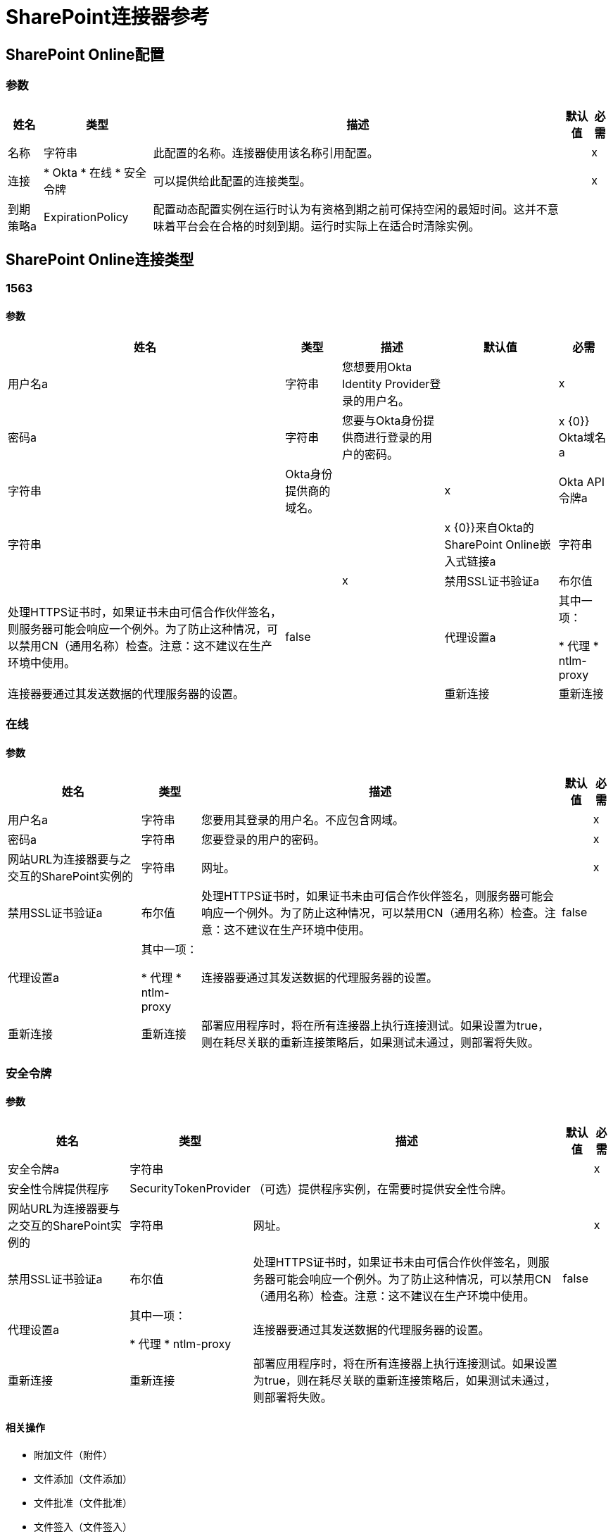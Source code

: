 =  SharePoint连接器参考

[[sharepoint-online]]
==  SharePoint Online配置

=== 参数

[%header%autowidth.spread]
|===
| 姓名 | 类型 | 描述 | 默认值 | 必需
|名称 | 字符串 | 此配置的名称。连接器使用该名称引用配置。 |  | x
| 连接|  * Okta
* 在线
* 安全令牌
  | 可以提供给此配置的连接类型。 |  | x
| 到期策略a |  ExpirationPolicy  | 配置动态配置实例在运行时认为有资格到期之前可保持空闲的最短时间。这并不意味着平台会在合格的时刻到期。运行时实际上在适合时清除实例。 |  |
|===

==  SharePoint Online连接类型

[[sharepoint-online_okta]]
===  1563

==== 参数

[%header%autowidth.spread]
|===
| 姓名 | 类型 | 描述 | 默认值 | 必需
| 用户名a | 字符串 | 您想要用Okta Identity Provider登录的用户名。 |  | x
| 密码a | 字符串 | 您要与Okta身份提供商进行登录的用户的密码。 |  | x
{0}} Okta域名a | 字符串 |  Okta身份提供商的域名。 |  | x
|  Okta API令牌a | 字符串 |  |  | x
{0}}来自Okta的SharePoint Online嵌入式链接a | 字符串 |  |  | x
| 禁用SSL证书验证a | 布尔值 | 处理HTTPS证书时，如果证书未由可信合作伙伴签名，则服务器可能会响应一个例外。为了防止这种情况，可以禁用CN（通用名称）检查。注意：这不建议在生产环境中使用。 |  false  |
| 代理设置a | 其中一项：

* 代理
*  ntlm-proxy  | 连接器要通过其发送数据的代理服务器的设置。 |  |
| 重新连接| 重新连接 | 部署应用程序时，将在所有连接器上执行连接测试。如果设置为true，则在耗尽关联的重新连接策略后，如果测试未通过，则部署将失败。 |  |
|===

[[sharepoint-online_online]]
=== 在线

==== 参数

[%header%autowidth.spread]
|===
| 姓名 | 类型 | 描述 | 默认值 | 必需
| 用户名a | 字符串 | 您要用其登录的用户名。不应包含网域。 |  | x
| 密码a | 字符串 | 您要登录的用户的密码。 |  | x
| 网站URL为连接器要与之交互的SharePoint实例的| 字符串 | 网址。 |  | x
| 禁用SSL证书验证a | 布尔值 | 处理HTTPS证书时，如果证书未由可信合作伙伴签名，则服务器可能会响应一个例外。为了防止这种情况，可以禁用CN（通用名称）检查。注意：这不建议在生产环境中使用。 |  false  |
| 代理设置a | 其中一项：

* 代理
*  ntlm-proxy  | 连接器要通过其发送数据的代理服务器的设置。 |  |
| 重新连接| 重新连接 | 部署应用程序时，将在所有连接器上执行连接测试。如果设置为true，则在耗尽关联的重新连接策略后，如果测试未通过，则部署将失败。 |  |
|===

[[sharepoint-online_security-token]]
=== 安全令牌

==== 参数

[%header%autowidth.spread]
|===
| 姓名 | 类型 | 描述 | 默认值 | 必需
| 安全令牌a | 字符串 |  |  | x
| 安全性令牌提供程序|  SecurityTokenProvider  | （可选）提供程序实例，在需要时提供安全性令牌。 |  |
| 网站URL为连接器要与之交互的SharePoint实例的| 字符串 | 网址。 |  | x
| 禁用SSL证书验证a | 布尔值 | 处理HTTPS证书时，如果证书未由可信合作伙伴签名，则服务器可能会响应一个例外。为了防止这种情况，可以禁用CN（通用名称）检查。注意：这不建议在生产环境中使用。 |  false  |
| 代理设置a | 其中一项：

* 代理
*  ntlm-proxy  | 连接器要通过其发送数据的代理服务器的设置。 |  |
| 重新连接| 重新连接 | 部署应用程序时，将在所有连接器上执行连接测试。如果设置为true，则在耗尽关联的重新连接策略后，如果测试未通过，则部署将失败。 |  |
|===

==== 相关操作

* 附加文件（附件）
* 文件添加（文件添加）
* 文件批准（文件批准）
* 文件签入（文件签入）
* 文件签出（文件签出）
* 文件复制到（文件复制到）
* 文件删除（文件删除）
* 文件拒绝（文件拒绝）
* 文件获取内容（文件获取内容）
* 文件发布（文件发布）
* 文件查询（文件查询）
* 文件回收（文件回收）
* 文件撤消签出（文件撤消签出）
* 文件取消发布（文件取消发布）
* 文件更新元数据（文件更新 - 元数据）
* 文件夹创建（文件夹创建）
* 文件夹删除（文件夹删除）
* 文件夹查询（文件夹查询）
* 获取元数据（获取元数据）
* 列表创建（列表创建）
* 列表删除（列表删除）
* 列表Get（list-get）
* 列表全部获取（list-get-all）
* 列表项目创建（列表项目创建）
* 列表项目删除（list-item-delete）
* 列表项查询（list-item-query）
* 列表项更新（list-item-update）
* 列表更新（列表更新）
* 解析集合（resolve-collection）
* 解析对象（resolve-object）

[[sharepoint-onpremise]]
==  SharePoint内部部署配置

=== 参数

[%header%autowidth.spread]
|===
| 姓名 | 类型 | 描述 | 默认值 | 必需
|名称 | 字符串 | 此配置的名称。连接器使用该名称引用配置。 |  | x
| 连接|  *声明
* 的Kerberos
*  NTLM
* 安全令牌
| 可以提供给此配置的连接类型。 |  | x
| 到期策略a |  ExpirationPolicy  | 配置动态配置实例在运行时认为有资格到期之前可保持空闲的最短时间。这并不意味着平台会在合格的时刻到期。运行时实际上在适合时清除实例。 |  |
|===

==  SharePoint本地连接类型

[[sharepoint-onpremise_claims]]
=== 权利要求

==== 参数

[%header%autowidth.spread]
|===
| 姓名 | 类型 | 描述 | 默认值 | 必需
| 用户名a | 字符串 | 您要用其登录的用户名。不应包含网域。 |  | x
| 密码a | 字符串 | 您要登录的用户的密码。 |  | x
| 网站URL为连接器要与之交互的SharePoint实例的| 字符串 | 网址。 |  | x
|  Sts Url a | 字符串 | 用于声明验证的安全令牌服务URL  |  | x
| 范围a | 字符串 | 为Sts中的此SharePoint网站（又名'依赖方标识符'，'客户标识符'，'范围'或'领域'）配置的应用程序标识符。  |  | X
| 禁用SSL证书验证a | 布尔值 | 处理HTTPS证书时，如果证书未由可信合作伙伴签名，则服务器可能会响应一个例外。为了防止这种情况，可以禁用CN（通用名称）检查。注意：这不建议在生产环境中使用。 |  false  |
| 代理设置a | 其中一项：

* 代理
*  ntlm-proxy  | 连接器要通过其发送数据的代理服务器的设置。 |  |
| 重新连接| 重新连接 | 部署应用程序时，将在所有连接器上执行连接测试。如果设置为true，则在耗尽关联的重新连接策略后，如果测试未通过，则部署将失败。 |  |
|===

[[sharepoint-onpremise_kerberos]]
=== 的Kerberos

==== 参数

[%header%autowidth.spread]
|===
| 姓名 | 类型 | 描述 | 默认值 | 必需
| 用户名a | 字符串 | 您要用其登录的用户名。不应包含网域。 |  | x
| 密码a | 字符串 | 您要登录的用户的密码。 |  | x
| 网站URL为连接器要与之交互的SharePoint实例的| 字符串 | 网址。 |  | x
|  SPN a | 字符串 | （可选）SharePoint Web Service的SPN。 |  |
|  Realm a | 字符串 | （可选）用户所属的区分大小写的默认领域（域名）。 |  |
|  KDC a | 字符串 | （可选）用于对用户进行身份验证的KDC（通常为域控制器名称）。 |  |
| 登录属性文件路径a | 字符串 | （可选）自定义登录属性文件的路径。未指定时，将设置通常适用于大多数情况的默认值。 |  |
|  Kerberos属性文件路径a | 字符串 | （可选）自定义Kerberos属性文件的路径。 |  |
| 禁用SSL证书验证a | 布尔值 | 处理HTTPS证书时，如果证书未由可信合作伙伴签名，则服务器可能会响应一个例外。为了防止这种情况，可以禁用CN（通用名称）检查。注意：这不建议在生产环境中使用。 |  false  |
| 代理设置a | 其中一项：

* 代理
*  ntlm-proxy  | 连接器要通过其发送数据的代理服务器的设置。 |  |
| 重新连接| 重新连接 | 部署应用程序时，将在所有连接器上执行连接测试。如果设置为true，则在耗尽关联的重新连接策略后，如果测试未通过，则部署将失败。 |  |
|===

[[sharepoint-onpremise_ntlm]]
===  NTLM

==== 参数

[%header%autowidth.spread]
|===
| 姓名 | 类型 | 描述 | 默认值 | 必需
| 域名| 字符串 | 用于NTLM身份验证的域名 |  | x
| 用户名a | 字符串 | 您要用其登录的用户名。不应包含网域。 |  | x
| 密码a | 字符串 | 您要登录的用户的密码。 |  | x
| 网站URL为连接器要与之交互的SharePoint实例的| 字符串 | 网址。 |  | x
| 禁用SSL证书验证a | 布尔值 | 处理HTTPS证书时，如果证书未由可信合作伙伴签名，则服务器可能会响应一个例外。为了防止这种情况，可以禁用CN（通用名称）检查。注意：这不建议在生产环境中使用。 |  false  |
| 代理设置a | 其中一项：

* 代理
*  ntlm-proxy  | 连接器要通过其发送数据的代理服务器的设置。 |  |
| 重新连接| 重新连接 | 部署应用程序时，将在所有连接器上执行连接测试。如果设置为true，则在耗尽关联的重新连接策略后，如果测试未通过，则部署将失败。 |  |
|===

[[sharepoint-onpremise_security-token]]
=== 安全令牌

==== 参数

[%header%autowidth.spread]
|===
| 姓名 | 类型 | 描述 | 默认值 | 必需
| 安全令牌a | 字符串 |  |  | x
| 安全性令牌提供程序|  SecurityTokenProvider  | （可选）提供程序实例，在需要时提供安全性令牌。 |  |
| 网站URL为连接器要与之交互的SharePoint实例的| 字符串 | 网址。 |  | x
| 禁用SSL证书验证a | 布尔值 | 处理HTTPS证书时，如果证书未由可信合作伙伴签名，则服务器可能会响应一个例外。为了防止这种情况，可以禁用CN（通用名称）检查。注意：这不建议在生产环境中使用。 |  false  |
| 代理设置a | 其中一项：

* 代理
*  ntlm-proxy  | 连接器要通过其发送数据的代理服务器的设置。 |  |
| 重新连接| 重新连接 | 部署应用程序时，将在所有连接器上执行连接测试。如果设置为true，则在耗尽关联的重新连接策略后，如果测试未通过，则部署将失败。 |  |
|===

==== 相关操作

* 附加文件（附件）
* 文件添加（文件添加）
* 文件批准（文件批准）
* 文件签入（文件签入）
* 文件签出（文件签出）
* 文件复制到（文件复制到）
* 文件删除（文件删除）
* 文件拒绝（文件拒绝）
* 文件获取内容（文件获取内容）
* 文件发布（文件发布）
* 文件查询（文件查询）
* 文件回收（文件回收）
* 文件撤消签出（文件撤消签出）
* 文件取消发布（文件取消发布）
* 文件更新元数据（文件更新 - 元数据）
* 文件夹创建（文件夹创建）
* 文件夹删除（文件夹删除）
* 文件夹查询（文件夹查询）
* 获取元数据（获取元数据）
* 列表创建（列表创建）
* 列表删除（列表删除）
* 列表Get（list-get）
* 列表全部获取（list-get-all）
* 列表项目创建（列表项目创建）
* 列表项目删除（list-item-delete）
* 列表项查询（list-item-query）
* 列表项更新（list-item-update）
* 列表更新（列表更新）
* 解析集合（resolve-collection）
* 解析对象（resolve-object）

== 操作

[[attachFile]]
== 附加文件

`<sharepoint:attach-file>`

将文件附加到SharePoint列表中的项目。

=== 参数

[%header%autowidth.spread]
|===
| 姓名 | 类型 | 描述 | 默认值 | 必需
| 配置 | 字符串 | 要使用的配置的名称。 |  | x
| 列表标题a | 字符串 | （必填）该项目所属列表的标题。 |  | x
| 附件信息a | 附件信息 | （必填）附件信息。包含列表项的itemId，文件名和以流形式表示的文件内容。如果localFilePath为空，则必须提供流和文件名。 |  |
| 本地文件路径a | 字符串 | 文件的路径。如果attachmentInfo未填充相关文件信息，则必须提供。 |  |
| 目标变量a | 字符串 | 存储操作输出的变量的名称。 |  |
| 目标值a | 字符串 | 用于评估操作输出的表达式。该表达式的结果存储在目标变量中。 |  `#[payload]`  |
| 重新连接策略|  *重新连接
*  reconnect-forever  | 发生连接错误时的重试策略。 |  |
|===

=== 输出

[%header%autowidth.spread]
|===
| 输入| 对象
|===

=== 用于配置

*  SharePoint的在线
*  SharePoint的onpremise

=== 抛出

*  SHAREPOINT：连接
*  SHAREPOINT：连接
*  SHAREPOINT：RETRY_EXHAUSTED
*  SHAREPOINT：UNKNOWN

[[fileAdd]]
== 文件添加

`<sharepoint:file-add>`

=== 参数

[%header%autowidth.spread]
|===
| 姓名 | 类型 | 描述 | 默认值 | 必需
| 配置 | 字符串 | 要使用的配置的名称。 |  | x
| 文件服务器相对URL 1 | 字符串 |  |  | x
| 文件内容流a | 二进制 |  |  |
| 本地文件路径a | 字符串 |  |  |
| 覆盖| 布尔值 |  |  false  |
| 目标变量a | 字符串 | 存储操作输出的变量的名称。 |  |
| 目标值a | 字符串 | 用于评估操作输出的表达式。该表达式的结果存储在目标变量中。 |  `#[payload]`  |
| 重新连接策略|  *重新连接
*  reconnect-forever  | 发生连接错误时的重试策略。 |  |
|===

=== 输出

[%header%autowidth.spread]
|===
| 输入|  SharePointFile
|===

=== 用于配置

*  SharePoint的在线
*  SharePoint的onpremise

=== 抛出

*  SHAREPOINT：连接
*  SHAREPOINT：连接
*  SHAREPOINT：RETRY_EXHAUSTED
*  SHAREPOINT：UNKNOWN

[[fileApprove]]
== 文件批准

`<sharepoint:file-approve>`

=== 参数

[%header%autowidth.spread]
|===
| 姓名 | 类型 | 描述 | 默认值 | 必需
| 配置 | 字符串 | 要使用的配置的名称。 |  | x
| 文件服务器相对URL a | 字符串 |  |  `#[payload]`  |
| 评论| 字符串 |  |  |
| 重新连接策略|  *重新连接
*  reconnect-forever  | 发生连接错误时的重试策略。 |  |
|===

=== 用于配置

*  SharePoint的在线
*  SharePoint的onpremise

=== 抛出

*  SHAREPOINT：连接
*  SHAREPOINT：连接
*  SHAREPOINT：RETRY_EXHAUSTED
*  SHAREPOINT：UNKNOWN

[[fileCheckIn]]
== 文件检入

`<sharepoint:file-check-in>`

=== 参数

[%header%autowidth.spread]
|===
| 姓名 | 类型 | 描述 | 默认值 | 必需
| 配置 | 字符串 | 要使用的配置的名称。 |  | x
| 文件服务器相对URL a | 字符串 |  |  `#[payload]`  |
| 签入输入| 枚举，其中一个：

**  MINOR_CHECK_IN
**  MAJOR_CHECK_IN
**  {OVERWRITE_CHECK_IN {1}} |  | X
| 评论| 字符串 |  |  |
| 重新连接策略|  *重新连接
*  reconnect-forever  | 发生连接错误时的重试策略。 |  |
|===

=== 用于配置

*  SharePoint的在线
*  SharePoint的onpremise

=== 抛出

*  SHAREPOINT：连接
*  SHAREPOINT：连接
*  SHAREPOINT：RETRY_EXHAUSTED
*  SHAREPOINT：UNKNOWN

[[fileCheckOut]]
== 文件签出

`<sharepoint:file-check-out>`

=== 参数

[%header%autowidth.spread]
|===
| 姓名 | 类型 | 描述 | 默认值 | 必需
| 配置 | 字符串 | 要使用的配置的名称。 |  | x
| 文件服务器相对URL a | 字符串 |  |  `#[payload]`  |
| 重新连接策略|  *重新连接
*  reconnect-forever  | 发生连接错误时的重试策略。 |  |
|===

=== 用于配置

*  SharePoint的在线
*  SharePoint的onpremise

=== 抛出

*  SHAREPOINT：连接
*  SHAREPOINT：连接
*  SHAREPOINT：RETRY_EXHAUSTED
*  SHAREPOINT：UNKNOWN

[[fileCopyTo]]
== 文件复制到

`<sharepoint:file-copy-to>`

=== 参数

[%header%autowidth.spread]
|===
| 姓名 | 类型 | 描述 | 默认值 | 必需
| 配置 | 字符串 | 要使用的配置的名称。 |  | x
| 文件服务器相对URL a | 字符串 |  |  `#[payload]`  |
| 新文件服务器相对URL a | 字符串 |  |  | x
| 覆盖| 布尔值 |  |  false  |
| 重新连接策略|  *重新连接
*  reconnect-forever  | 发生连接错误时的重试策略。 |  |
|===

=== 用于配置

*  SharePoint的在线
*  SharePoint的onpremise

=== 抛出

*  SHAREPOINT：连接
*  SHAREPOINT：连接
*  SHAREPOINT：RETRY_EXHAUSTED
*  SHAREPOINT：UNKNOWN

[[fileDelete]]
== 文件删除

`<sharepoint:file-delete>`

=== 参数

[%header%autowidth.spread]
|===
| 姓名 | 类型 | 描述 | 默认值 | 必需
| 配置 | 字符串 | 要使用的配置的名称。 |  | x
| 文件服务器相对URL a | 字符串 |  |  `#[payload]`  |
| 重新连接策略|  *重新连接
*  reconnect-forever  | 发生连接错误时的重试策略。 |  |
|===

=== 用于配置

*  SharePoint的在线
*  SharePoint的onpremise

=== 抛出

*  SHAREPOINT：连接
*  SHAREPOINT：连接
*  SHAREPOINT：RETRY_EXHAUSTED
*  SHAREPOINT：UNKNOWN

[[fileDeny]]
== 文件拒绝

`<sharepoint:file-deny>`

=== 参数

[%header%autowidth.spread]
|===
| 姓名 | 类型 | 描述 | 默认值 | 必需
| 配置 | 字符串 | 要使用的配置的名称。 |  | x
| 文件服务器相对URL a | 字符串 |  |  `#[payload]`  |
| 评论| 字符串 |  |  |
| 重新连接策略|  *重新连接
*  reconnect-forever  | 发生连接错误时的重试策略。 |  |
|===

=== 用于配置

*  SharePoint的在线
*  SharePoint的onpremise

=== 抛出

*  SHAREPOINT：连接
*  SHAREPOINT：连接
*  SHAREPOINT：RETRY_EXHAUSTED
*  SHAREPOINT：UNKNOWN

[[fileGetContent]]
== 文件获取内容

`<sharepoint:file-get-content>`

=== 参数

[%header%autowidth.spread]
|===
| 姓名 | 类型 | 描述 | 默认值 | 必需
| 配置 | 字符串 | 要使用的配置的名称。 |  | x
| 文件服务器相对URL a | 字符串 |  |  `#[payload]`  |
| 目标变量a | 字符串 | 存储操作输出的变量的名称。 |  |
| 目标值a | 字符串 | 用于评估操作输出的表达式。该表达式的结果存储在目标变量中。 |  `#[payload]`  |
| 重新连接策略|  *重新连接
*  reconnect-forever  | 发生连接错误时的重试策略。 |  |
|===

=== 输出

[%header%autowidth.spread]
|===
| 输入| 二进制文件
|===

=== 用于配置

*  SharePoint的在线
*  SharePoint的onpremise

=== 抛出

*  SHAREPOINT：连接
*  SHAREPOINT：连接
*  SHAREPOINT：RETRY_EXHAUSTED
*  SHAREPOINT：UNKNOWN

[[filePublish]]
== 文件发布

`<sharepoint:file-publish>`

=== 参数

[%header%autowidth.spread]
|===
| 姓名 | 类型 | 描述 | 默认值 | 必需
| 配置 | 字符串 | 要使用的配置的名称。 |  | x
| 文件服务器相对URL a | 字符串 |  |  `#[payload]`  |
| 评论| 字符串 |  |  |
| 重新连接策略|  *重新连接
*  reconnect-forever  | 发生连接错误时的重试策略。 |  |
|===

=== 用于配置

*  SharePoint的在线
*  SharePoint的onpremise

=== 抛出

*  SHAREPOINT：连接
*  SHAREPOINT：连接
*  SHAREPOINT：RETRY_EXHAUSTED
*  SHAREPOINT：UNKNOWN

[[fileQuery]]
== 文件查询

`<sharepoint:file-query>`

=== 参数

[%header%autowidth.spread]
|===
| 姓名 | 类型 | 描述 | 默认值 | 必需
| 配置 | 字符串 | 要使用的配置的名称。 |  | x
| 查询| 字符串 |  |  | x
| 启动文件夹路径a | 字符串 |  |  /  |
| 递归a | 布尔值 |  |  false  |
| 目标变量a | 字符串 | 存储操作输出的变量的名称。 |  |
| 目标值a | 字符串 | 用于评估操作输出的表达式。该表达式的结果存储在目标变量中。 |  `#[payload]`  |
| 重新连接策略|  *重新连接
*  reconnect-forever  | 发生连接错误时的重试策略。 |  |
|===

=== 输出

[%header%autowidth.spread]
|===
| 键入一个| 对象数组
|===

=== 用于配置

*  SharePoint的在线
*  SharePoint的onpremise

=== 抛出

*  SHAREPOINT：连接
*  SHAREPOINT：连接
*  SHAREPOINT：RETRY_EXHAUSTED
*  SHAREPOINT：UNKNOWN

[[fileRecycle]]
== 文件回收

`<sharepoint:file-recycle>`

=== 参数

[%header%autowidth.spread]
|===
| 姓名 | 类型 | 描述 | 默认值 | 必需
| 配置 | 字符串 | 要使用的配置的名称。 |  | x
| 文件服务器相对URL a | 字符串 |  |  `#[payload]`  |
| 目标变量a | 字符串 | 存储操作输出的变量的名称。 |  |
| 目标值a | 字符串 | 用于评估操作输出的表达式。该表达式的结果存储在目标变量中。 |  `#[payload]`  |
| 重新连接策略|  *重新连接
*  reconnect-forever  | 发生连接错误时的重试策略。 |  |
|===

=== 输出

[%header%autowidth.spread]
|===
| 输入| 字符串
|===

=== 用于配置

*  SharePoint的在线
*  SharePoint的onpremise

=== 抛出

*  SHAREPOINT：连接
*  SHAREPOINT：连接
*  SHAREPOINT：RETRY_EXHAUSTED
*  SHAREPOINT：UNKNOWN

[[fileUndoCheckOut]]
== 文件撤消签出

`<sharepoint:file-undo-check-out>`

=== 参数

[%header%autowidth.spread]
|===
| 姓名 | 类型 | 描述 | 默认值 | 必需
| 配置 | 字符串 | 要使用的配置的名称。 |  | x
| 文件服务器相对URL a | 字符串 |  |  `#[payload]`  |
| 重新连接策略|  *重新连接
*  reconnect-forever  | 发生连接错误时的重试策略。 |  |
|===

=== 用于配置

*  SharePoint的在线
*  SharePoint的onpremise

=== 抛出

*  SHAREPOINT：连接
*  SHAREPOINT：连接
*  SHAREPOINT：RETRY_EXHAUSTED
*  SHAREPOINT：UNKNOWN

[[fileUnpublish]]
== 文件取消发布

`<sharepoint:file-unpublish>`

=== 参数

[%header%autowidth.spread]
|===
| 姓名 | 类型 | 描述 | 默认值 | 必需
| 配置 | 字符串 | 要使用的配置的名称。 |  | x
| 文件服务器相对URL a | 字符串 |  |  `#[payload]`  |
| 评论| 字符串 |  |  |
| 重新连接策略|  *重新连接
*  reconnect-forever  | 发生连接错误时的重试策略。 |  |
|===

=== 用于配置

*  SharePoint的在线
*  SharePoint的onpremise

=== 抛出

*  SHAREPOINT：连接
*  SHAREPOINT：连接
*  SHAREPOINT：RETRY_EXHAUSTED
*  SHAREPOINT：UNKNOWN

[[fileUpdateMetadata]]
== 文件更新元数据

`<sharepoint:file-update-metadata>`

=== 参数

[%header%autowidth.spread]
|===
| 姓名 | 类型 | 描述 | 默认值 | 必需
| 配置 | 字符串 | 要使用的配置的名称。 |  | x
| 文件服务器相对URL 1 | 字符串 |  |  | x
| 更新属性a | 对象 |  |  `#[payload]`  |
| 重新连接策略|  *重新连接
*  reconnect-forever  | 发生连接错误时的重试策略。 |  |
|===

=== 用于配置

*  SharePoint的在线
*  SharePoint的onpremise

=== 抛出

*  SHAREPOINT：连接
*  SHAREPOINT：连接
*  SHAREPOINT：RETRY_EXHAUSTED
*  SHAREPOINT：UNKNOWN

[[folderCreate]]
== 文件夹创建

`<sharepoint:folder-create>`

在文档列表中创建一个文件夹。

=== 参数

[%header%autowidth.spread]
|===
| 姓名 | 类型 | 描述 | 默认值 | 必需
| 配置 | 字符串 | 要使用的配置的名称。 |  | x
|  Url a | 字符串 | （必填）要创建的文件夹的服务器相对URL（例如/ Shared Documents / new folder）会在Shared Documents列表中创建一个文件夹。{ {3}} |
| 欢迎页面a | 字符串 | （可选）文件夹的欢迎页面属性，例如index.html。 |  |
| 目标变量a | 字符串 | 存储操作输出的变量的名称。 |  |
| 目标值a | 字符串 | 用于评估操作输出的表达式。该表达式的结果存储在目标变量中。 |  `#[payload]`  |
| 重新连接策略|  *重新连接
*  reconnect-forever  | 发生连接错误时的重试策略。 |  |
|===

=== 输出

[%header%autowidth.spread]
|===
| 键入一个|  SharePointFolder
|===

=== 用于配置

*  SharePoint的在线
*  SharePoint的onpremise

=== 抛出

*  SHAREPOINT：连接
*  SHAREPOINT：连接
*  SHAREPOINT：RETRY_EXHAUSTED
*  SHAREPOINT：UNKNOWN

[[folderDelete]]
== 文件夹删除

`<sharepoint:folder-delete>`

从文档列表中删除文件夹。

=== 参数

[%header%autowidth.spread]
|===
| 姓名 | 类型 | 描述 | 默认值 | 必需
| 配置 | 字符串 | 要使用的配置的名称。 |  | x
|  Url a | 字符串 | （必填）要删除的文件夹的服务器相对URL，例如/ Shared Documents / new文件夹，从'Shared Documents'中删除'新文件夹'列表 |  |
| 重新连接策略|  *重新连接
*  reconnect-forever  | 发生连接错误时的重试策略。 |  |
|===

=== 用于配置

*  SharePoint的在线
*  SharePoint的onpremise

=== 抛出

*  SHAREPOINT：连接
*  SHAREPOINT：连接
*  SHAREPOINT：RETRY_EXHAUSTED
*  SHAREPOINT：UNKNOWN

[[folderQuery]]
== 文件夹查询

`<sharepoint:folder-query>`

检索符合指定条件的所有文件夹。

=== 参数

[%header%autowidth.spread]
|===
| 姓名 | 类型 | 描述 | 默认值 | 必需
| 配置 | 字符串 | 要使用的配置的名称。 |  | x
| 以格式listDocumentName？queryString查询| 字符串 | （强制性）OData查询，例如`Shared Documents&#63;&#36;select=Name&#38;&#36;filter Name`，例如folderName  |  {{5 }}X
| 启动文件夹路径a | 字符串 | （可选）查询开始位置的起始路径（相对于作为查询的一部分选择的文档库）例如，/ myfolder / level2搜索文件夹/文件库/ myfolder / level2中的文件夹。注意：您必须将文档库指定为以下查询的一部分。 |  /  |
| 递归a | 布尔值 | 指定是否在内部文件夹中递归搜索 |  false  |
| 目标变量a | 字符串 | 存储操作输出的变量的名称。 |  |
| 目标值a | 字符串 | 用于评估操作输出的表达式。该表达式的结果存储在目标变量中。 |  `#[payload]`  |
| 重新连接策略|  *重新连接
*  reconnect-forever  | 发生连接错误时的重试策略。 |  |
|===

=== 输出

[%header%autowidth.spread]
|===
| 键入一个| 对象数组
|===

=== 用于配置

*  SharePoint的在线
*  SharePoint的onpremise

=== 抛出

*  SHAREPOINT：连接
*  SHAREPOINT：连接
*  SHAREPOINT：RETRY_EXHAUSTED
*  SHAREPOINT：UNKNOWN

[[getMetadata]]
== 获取元数据

`<sharepoint:get-metadata>`

=== 参数

[%header%autowidth.spread]
|===
| 姓名 | 类型 | 描述 | 默认值 | 必需
| 配置 | 字符串 | 要使用的配置的名称。 |  | x
| 文件服务器相对URL a | 字符串 |  |  `#[payload]`  |
| 目标变量a | 字符串 | 存储操作输出的变量的名称。 |  |
| 目标值a | 字符串 | 用于评估操作输出的表达式。该表达式的结果存储在目标变量中。 |  `#[payload]`  |
| 重新连接策略|  *重新连接
*  reconnect-forever  | 发生连接错误时的重试策略。 |  |
|===

=== 输出

[%header%autowidth.spread]
|===
| 输入|  SharePointFile
|===

=== 用于配置

*  SharePoint的在线
*  SharePoint的onpremise

=== 抛出

*  SHAREPOINT：连接
*  SHAREPOINT：连接
*  SHAREPOINT：RETRY_EXHAUSTED
*  SHAREPOINT：UNKNOWN

[[listCreate]]
== 列表创建

`<sharepoint:list-create>`

创建一个新的SharePoint列表。

=== 参数

[%header%autowidth.spread]
|===
| 姓名 | 类型 | 描述 | 默认值 | 必需
| 配置 | 字符串 | 要使用的配置的名称。 |  | x
| 列出|  SharePointList  | （必填）SharePoint列表参考，以创建 |  |
| 目标变量a | 字符串 | 存储操作输出的变量的名称。 |  |
| 目标值a | 字符串 | 用于评估操作输出的表达式。该表达式的结果存储在目标变量中。 |  `#[payload]`  |
| 重新连接策略|  *重新连接
*  reconnect-forever  | 发生连接错误时的重试策略。 |  |
|===

=== 输出

[%header%autowidth.spread]
|===
| 输入|  SharePointList
|===

=== 用于配置

*  SharePoint的在线
*  SharePoint的onpremise

=== 抛出

*  SHAREPOINT：连接
*  SHAREPOINT：连接
*  SHAREPOINT：RETRY_EXHAUSTED
*  SHAREPOINT：UNKNOWN

[[listDelete]]
== 列表删除

`<sharepoint:list-delete>`

删除一个SharePoint列表。

=== 参数

[%header%autowidth.spread]
|===
| 姓名 | 类型 | 描述 | 默认值 | 必需
| 配置 | 字符串 | 要使用的配置的名称。 |  | x
| 列表ID a | 字符串 | （必填）要删除的列表的ID。 |  `#[payload]`  |
| 重新连接策略|  *重新连接
*  reconnect-forever  | 发生连接错误时的重试策略。 |  |
|===

=== 用于配置

*  SharePoint的在线
*  SharePoint的onpremise

=== 抛出

*  SHAREPOINT：连接
*  SHAREPOINT：连接
*  SHAREPOINT：RETRY_EXHAUSTED
*  SHAREPOINT：UNKNOWN

[[listGet]]
== 列表获取

`<sharepoint:list-get>`

检索SharePoint列表。

=== 参数

[%header%autowidth.spread]
|===
| 姓名 | 类型 | 描述 | 默认值 | 必需
| 配置 | 字符串 | 要使用的配置的名称。 |  | x
| 列表ID a | 字符串 | （必填）要检索的列表的ID  |  `#[payload]`  |
| 目标变量a | 字符串 | 存储操作输出的变量的名称。 |  |
| 目标值a | 字符串 | 用于评估操作输出的表达式。该表达式的结果存储在目标变量中。 |  `#[payload]`  |
| 重新连接策略|  *重新连接
*  reconnect-forever  | 发生连接错误时的重试策略。 |  |
|===

=== 输出

[%header%autowidth.spread]
|===
| 输入|  SharePointList
|===

=== 用于配置

*  SharePoint的在线
*  SharePoint的onpremise

=== 抛出

*  SHAREPOINT：连接
*  SHAREPOINT：连接
*  SHAREPOINT：RETRY_EXHAUSTED
*  SHAREPOINT：UNKNOWN


[[listGetAll]]
== 列出全部

`<sharepoint:list-get-all>`

检索所有SharePoint列表。

=== 参数

[%header%autowidth.spread]
|===
| 姓名 | 类型 | 描述 | 默认值 | 必需
| 配置 | 字符串 | 要使用的配置的名称。 |  | x
| 目标变量a | 字符串 | 存储操作输出的变量的名称。 |  |
| 目标值a | 字符串 | 用于评估操作输出的表达式。该表达式的结果存储在目标变量中。 |  `#[payload]`  |
| 重新连接策略|  *重新连接
*  reconnect-forever  | 发生连接错误时的重试策略。 |  |
|===

=== 输出

[%header%autowidth.spread]
|===
| 键入一个|  SharePointList数组
|===

=== 用于配置

*  SharePoint的在线
*  SharePoint的onpremise

=== 抛出

*  SHAREPOINT：连接
*  SHAREPOINT：连接
*  SHAREPOINT：RETRY_EXHAUSTED
*  SHAREPOINT：UNKNOWN

[[listItemCreate]]
== 列表项目创建

`<sharepoint:list-item-create>`

在现有的SharePoint列表中创建一个新项目。

=== 参数

[%header%autowidth.spread]
|===
| 姓名 | 类型 | 描述 | 默认值 | 必需
| 配置 | 字符串 | 要使用的配置的名称。 |  | x
| 列表ID a | 字符串 | （必填）创建项目的列表ID。 |  | x
| 属性| 对象 | （必填项）要创建的项目的属性。 |  |
| 目标变量a | 字符串 | 存储操作输出的变量的名称。 |  |
| 目标值a | 字符串 | 用于评估操作输出的表达式。该表达式的结果存储在目标变量中。 |  `#[payload]`  |
| 重新连接策略|  *重新连接
*  reconnect-forever  | 发生连接错误时的重试策略。 |  |
|===

=== 输出

[%header%autowidth.spread]
|===
| 输入| 对象
|===

=== 用于配置

*  SharePoint的在线
*  SharePoint的onpremise

==== 抛出

*  SHAREPOINT：连接
*  SHAREPOINT：连接
*  SHAREPOINT：RETRY_EXHAUSTED
*  SHAREPOINT：UNKNOWN


[[listItemDelete]]
== 列表项删除

`<sharepoint:list-item-delete>`

从SharePoint列表中删除项目。

=== 参数

[%header%autowidth.spread]
|===
| 姓名 | 类型 | 描述 | 默认值 | 必需
| 配置 | 字符串 | 要使用的配置的名称。 |  | x
| 列表ID a | 字符串 | （必填项）删除项目的列表ID。 |  | x
| 项目ID a | 字符串 | （必填项）要删除的项目的ID。 |  |
| 重新连接策略|  *重新连接
*  reconnect-forever  | 发生连接错误时的重试策略。 |  |
|===

=== 用于配置

*  SharePoint的在线
*  SharePoint的onpremise

=== 抛出

*  SHAREPOINT：连接
*  SHAREPOINT：连接
*  SHAREPOINT：RETRY_EXHAUSTED
*  SHAREPOINT：UNKNOWN


[[listItemQuery]]
== 列表项目查询

`<sharepoint:list-item-query>`

针对SharePoint列表执行查询并返回符合指定条件的列表项。

=== 参数

[%header%autowidth.spread]
|===
| 姓名 | 类型 | 描述 | 默认值 | 必需
| 配置 | 字符串 | 要使用的配置的名称。 |  | x
| 以格式listId查询| 字符串 | 查询？queryString  |  | x
| 检索参考a | 布尔 | 检索参考字段的完整对象。注意：包含多个参考字段的大型列表可能需要很长时间才能检索。 |  false  |
| 流式策略a |  *可重复的内存可迭代
* 可重复的文件-STORE-迭代
* 不可重复迭代 | 配置使用可重复的流及其行为。 |  |
| 目标变量a | 字符串 | 存储操作输出的变量的名称。 |  |
| 目标值a | 字符串 | 用于评估操作输出的表达式。该表达式的结果存储在目标变量中。 |  `#[payload]`  |
| 重新连接策略|  *重新连接
*  reconnect-forever  | 发生连接错误时的重试策略。 |  |
|===

=== 输出

[%header%autowidth.spread]
|===
| 键入一个| 对象数组
|===

=== 用于配置

*  SharePoint的在线
*  SharePoint的onpremise

=== 抛出

*  SHAREPOINT：连接
*  SHAREPOINT：UNKNOWN


[[listItemUpdate]]
== 列出项目更新

`<sharepoint:list-item-update>`

从SharePoint列表更新项目。

=== 参数

[%header%autowidth.spread]
|===
| 姓名 | 类型 | 描述 | 默认值 | 必需
| 配置 | 字符串 | 要使用的配置的名称。 |  | x
| 列表ID a | 字符串 | （必填）更新商品列表的ID  |  | x
| 商品ID a | 字符串 | （必填）要更新的商品ID  |  | x
| 更新属性a | 对象 | （必选）要更新的项目属性 |  |
| 重新连接策略|  *重新连接
*  reconnect-forever  | 发生连接错误时的重试策略。 |  |
|===


=== 用于配置

*  SharePoint的在线
*  SharePoint的onpremise

=== 抛出

*  SHAREPOINT：连接
*  SHAREPOINT：连接
*  SHAREPOINT：RETRY_EXHAUSTED
*  SHAREPOINT：UNKNOWN


[[listUpdate]]
== 列表更新

`<sharepoint:list-update>`

更新SharePoint列表的指定属性。

=== 参数

[%header%autowidth.spread]
|===
| 姓名 | 类型 | 描述 | 默认值 | 必需
| 配置 | 字符串 | 要使用的配置的名称。 |  | x
| 列表ID a | 字符串 | （必填）要更新的列表ID  |  | x
| 列出|  SharePointList  | （强制性）列表属性以更新 |  |
| 重新连接策略|  *重新连接
*  reconnect-forever  | 发生连接错误时的重试策略。 |  |
|===

=== 用于配置

*  SharePoint的在线
*  SharePoint的onpremise

=== 抛出

*  SHAREPOINT：连接
*  SHAREPOINT：连接
*  SHAREPOINT：RETRY_EXHAUSTED
*  SHAREPOINT：UNKNOWN

[[resolveCollection]]
== 解析集合

`<sharepoint:resolve-collection>`

针对SharePoint API执行HTTP GET。

=== 参数

[%header%autowidth.spread]
|===
| 姓名 | 类型 | 描述 | 默认值 | 必需
| 配置 | 字符串 | 要使用的配置的名称。 |  | x
| 网址a | 字符串 | （必填）获取的绝对或相对网址。 |  | x
| 目标变量a | 字符串 | 存储操作输出的变量的名称。 |  |
| 目标值a | 字符串 | 用于评估操作输出的表达式。该表达式的结果存储在目标变量中。 |  `#[payload]`  |
| 重新连接策略|  *重新连接
*  reconnect-forever  | 发生连接错误时的重试策略。 |  |
|===

=== 输出

[%header%autowidth.spread]
|===
| 键入一个| 对象数组
|===

=== 用于配置

*  SharePoint的在线
*  SharePoint的onpremise

=== 抛出

*  SHAREPOINT：连接
*  SHAREPOINT：连接
*  SHAREPOINT：RETRY_EXHAUSTED
*  SHAREPOINT：UNKNOWN

[[resolveObject]]
== 解析对象

`<sharepoint:resolve-object>`

针对SharePoint API执行HTTP GET（如果body是blob，则为POST）。

=== 参数

[%header%autowidth.spread]
|===
| 姓名 | 类型 | 描述 | 默认值 | 必需
| 配置 | 字符串 | 要使用的配置的名称。 |  | x
| 网址a | 字符串 | （必填）获取的绝对或相对网址。 |  | x
| 请求键入一个| 枚举，其中的一个：

** 获取
** 创建
** 合并
** 删除 | 要发送的请求类型。 | 获取 |
| 请求正文| 发送请求的任何 | 正文。 'null'if empty request body。 |  |
| 目标变量a | 字符串 | 存储操作输出的变量的名称。 |  |
| 目标值a | 字符串 | 用于评估操作输出的表达式。该表达式的结果存储在目标变量中。 |  `#[payload]`  |
| 重新连接策略|  *重新连接
*  reconnect-forever  | 发生连接错误时的重试策略。 |  |
|===

=== 输出

[%header%autowidth.spread]
|===
| 输入| 对象
|===

=== 用于配置

*  SharePoint的在线
*  SharePoint的onpremise

=== 抛出

*  SHAREPOINT：连接
*  SHAREPOINT：连接
*  SHAREPOINT：RETRY_EXHAUSTED
*  SHAREPOINT：UNKNOWN

== 类型

[[Reconnection]]
=== 重新连接

[%header%autowidth.spread]
|===
| 字段 | 类型 | 描述 | 默认值 | 必需
| 部署失败| 布尔值 | 部署应用程序时，将在所有连接器上执行连接测试。如果设置为true，则在耗尽关联的重新连接策略后，如果测试未通过，则部署将失败。 |  | 
| 重新连接策略|  *重新连接
*  reconnect-forever  | 要使用的重新连接策略。 |  | 
|===

[[reconnect]]
=== 重新连接

[%header%autowidth.spread]
|===
| 字段 | 类型 | 描述 | 默认值 | 必需
| 频率a | 数字 | 以毫秒为单位重新连接的频率。 |  | 
| 统计| 数字 | 要进行多少次重新连接尝试。 |  | 
|===

[[reconnect-forever]]
=== 重新连接Forever

[%header%autowidth.spread]
|===
| 字段 | 类型 | 描述 | 默认值 | 必需
| 频率a | 数字 | 以毫秒为单位重新连接的频率。 |  | 
|===

[[ExpirationPolicy]]
=== 到期政策

[%header%autowidth.spread]
|===
| 字段 | 类型 | 描述 | 默认值 | 必需
| 最大空闲时间a | 数字 | 动态配置实例在被认为有资格到期之前应被允许闲置的最长时间的标量时间值。{{3 }} | 
| 时间单元a | 枚举，其中一个：

** 纳秒
**  MICROSECONDS
**  MILLISECONDS
** 秒后
**  MINUTES
**  HOURS
**  DAYS  | 限定maxIdleTime属性的时间单位。 |  | 
|===

[[AttachmentInformation]]
=== 附件信息

[%header%autowidth.spread]
|===
| 字段 | 类型 | 描述 | 默认值 | 必需
| 文件内容流a | 二进制 |  |  | 
| 文件名称a | 字符串 |  |  | 
| 商品ID a | 字符串 |  |  | 
|===

[[SharePointFile]]
===  SharePoint文件

[%header%autowidth.spread]
|===
| 字段 | 类型 | 描述 | 默认值 | 必需
| 编写一个| 对象 |  |  | 
| 签入评论a | 字符串 |  |  | 
| 签出输入| 字符串 |  |  | 
| 用户签出a | 对象 |  |  | 
| 内容标记a | 字符串 |  |  | 
| 自定义页面状态a | 字符串 |  |  | 
|  E标记| 字符串 |  |  | 
| 存在| 布尔值 |  |  | 
| 长度a | 号码 |  |  | 
| 级别| 号码 |  |  | 
| 链接Url a | 字符串 |  |  | 
| 列表项目所有字段a | 对象 |  |  | 
| 用户锁定| 对象 |  |  | 
| 主版本a | 号码 |  |  | 
| 元数据a | 对象 |  |  | 
| 次要版本a | 号码 |  |  | 
由| 对象 |  |  | 
修改的|  {
| 命名为| 字符串 |  |  | 
| 服务器相对网址a | 字符串 |  |  | 
| 创建时间| 字符串 |  |  | 
}
| 上次修改时间a | 字符串 |  |  | 
| 标题a | 字符串 |  |  | 
|  U我版本a | 号码 |  |  | 
|  U我版本标签a | 字符串 |  |  | 
| 唯一ID a | 字符串 |  |  | 
| 版本a | 对象 |  |  | 
|===

[[SharePointFolder]]
===  SharePoint文件夹

[%header%autowidth.spread]
|===
| 字段 | 类型 | 描述 | 默认值 | 必需
| 存在| 布尔值 |  |  | 
| 归档| 对象 |  |  | 
| 文件夹a | 对象 |  |  | 
| 商品数量a | 号码 |  |  | 
| 列表项目所有字段a | 对象 |  |  | 
| 元数据a | 对象 |  |  | 
| 命名为| 字符串 |  |  | 
| 父文件夹a | 对象 |  |  | 
| 属性a | 对象 |  |  | 
| 服务器相对网址a | 字符串 |  |  | 
| 创建时间| 字符串 |  |  | 
}
| 上次修改时间a | 字符串 |  |  | 
| 唯一ID a | 字符串 |  |  | 
| 欢迎页面a | 字符串 |  |  | 
|===

[[SharePointList]]
===  SharePoint列表

[%header%autowidth.spread]
|===
| 字段 | 类型 | 描述 | 默认值 | 必需
| 允许内容类型a | 布尔 |  |  | 
| 基本模板a | 枚举，其中之一：

**  ACCESS_REQUEST
**  ADMIN_TASKS
** 议程
** 知
**  APP_DATA_CATALOG
**  CALL_TRACK
** 类别
** 环流
**  COMMENTS
**  CONTACTS
**  CUSTOM_GRID
**  DATA_CONNECTION_LIBRARY
** 的数据源
** 决定
**  DESIGN_CATALOG
**  DEVELOPER_SITE_DRAFT_APPS
**  DISCUSSION_BOARD
**  DOCUMENT_LIBRARY
**  EVENTS
**  EXTERNAL_LIST
**  FACILITY
**  GANTT_TASKS
**  GENERIC_LIST
**  HEALTH_REPORTS
**  HEALTH_RULES
**  HELP_LIBRARY
** 假期
**  HOME_PAGE_LIBRARY
**  IME_DIC
**  ISSUE_TRACKING
**  LINKS
**  LIST_TEMPLATE_CATALOG
**  MAINTENANCE_LOGS
**  MASTER_PAGE_CATALOG
**  MEETING_OBJECTIVE
**  MEETING_USER
** 会议
**  MY_SITE_DOCUMENT_LIBRARY
**  NO_CODE_PUBLIC
**  NO_CODE_WORKFLOWS
**  PICTURE_LIBRARY
** 帖子
**  SOLUTION_CATALOG
** 调查
**  TASKS
**  TASKS_WITH_TIMELINE_AND_HIERARCHY
**  TEXT_BOX
**  THEME_CATALOG
**  THINGS_TO_BRING
** 考勤卡
**  USER_INFORMATION
**  WEB_PAGE_LIBRARY
**  WEB_PART_CATALOG
**  WEB_TEMPLATE_CATALOG
** 下落
**  WORKFLOW_HISTORY
**  WORKFLOW_PROCESS
**  XML_FORM
|  |  | 
| 基本类型a | 数字 |  |  | 
| 内容类型a | 对象 |  |  | 
| 内容类型已启用| 布尔 |  |  | 
| 抓取非默认视图a | 布尔 |  |  | 
| 创作者信息a | 对象 |  |  | 
| 创建了| 字符串 |  |  | 
| 默认内容审批工作流ID a | 字符串 |  |  | 
| 默认显示表单网址a | 字符串 |  |  | 
| 默认编辑表单网址a | 字符串 |  |  | 
| 默认新表单网址a | 字符串 |  |  | 
| 默认查看| 对象 |  |  | 
| 描述a | 字符串 |  |  | 
| 描述资源a | 对象 |  |  | 
| 方向a | 枚举，其中之一：

**  NONE
**  LTR
**  {RTL {1}} |  | 
| 文档模板网址a | 字符串 |  |  | 
| 草稿版本可见性a | 枚举，其中之一：

**  READER
**  AUTHOR
**  {审核人员{1}} |  | 
| 启用附件a | 布尔 |  |  | 
| 启用文件夹创建| 布尔 |  |  | 
| 启用次要版本a | 布尔 |  |  | 
| 启用审核a | 布尔 |  |  | 
| 启用版本控制| 布尔 |  |  | 
| 实体类型名称a | 字符串 |  |  | 
| 事件接收者a | 对象 |  |  | 
| 字段a | 对象 |  |  | 
| 第一个唯一祖先安全对象a | 对象 |  |  | 
| 强制结帐a | 布尔 |  |  | 
| 形成| 对象 |  |  | 
| 有外部数据来源a | 布尔 |  |  | 
| 隐藏| 布尔 |  |  | 
|  ID a | 字符串 |  |  | 
| 图片网址a | 字符串 |  |  | 
| 信息权限管理设置a | 对象 |  |  | 
|  Irm已启用| 布尔 |  |  | 
|  Irm过期| 布尔 |  |  | 
|  Irm拒绝| 布尔 |  |  | 
| 应用程序列表是| 布尔 |  |  | 
| 目录是| 布尔 |  |  | 
| 私有| 布尔 |  |  | 
| 商品数量a | 号码 |  |  | 
| 项目a | 对象 |  |  | 
| 删除日期a | 字符串 |  |  | 
| 上次商品修改日期a | 字符串 |  |  | 
| 列表项目实体类型全名a | 字符串 |  |  | 
| 主要版本限制a | 号码 |  |  | 
主要小版本限制| 数字 |  |  | 
| 元数据a | 对象 |  |  | 
| 多个数据列表a | 布尔 |  |  | 
| 否抓取| 布尔 |  |  | 
| 快速启动| 布尔 |  |  | 
| 父网站a | 对象 |  |  | 
| 家长网址a | 字符串 |  |  | 
| 解析器已禁用| 布尔 |  |  | 
| 角色分配a | 对象 |  |  | 
| 根文件夹a | 对象 |  |  | 
| 服务器模板可以创建文件夹a | 布尔 |  |  | 
| 模板功能ID a | 字符串 |  |  | 
| 标题a | 字符串 |  |  | 
| 标题资源a | 对象 |  |  | 
| 用户自定义操作| 对象 |  |  | 
| 验证公式a | 字符串 |  |  | 
| 验证消息a | 字符串 |  |  | 
| 查看a | 对象 |  |  | 
| 工作流关联a | 对象 |  |  | 
|===

[[repeatable-in-memory-iterable]]
=== 可重复记忆Iterable

[%header%autowidth.spread]
|===
| 字段 | 类型 | 描述 | 默认值 | 必需
| 初始缓冲区大小a | 数字 | 为了消耗流并为其提供随机访问的内存中保留的实例的数量。如果流包含的数据多于可放入缓冲区的数据，则缓冲区会根据bufferSizeIncrement属性进行扩展，并且上限为maxInMemorySize。默认值为100个实例。 |  | 
| 缓冲区大小增加一个| 数字 | 如果缓冲区大小超过其初始大小，则缓冲区大小将扩展多少。将值设置为零或低意味着缓冲区不应扩展，这意味着当缓冲区满时会引发STREAM_MAXIMUM_SIZE_EXCEEDED错误。默认值为100个实例。 |  | 
| 最大缓冲区大小a | 数字 | 要使用的最大内存量。如果使用了多于此值，则会引发STREAM_MAXIMUM_SIZE_EXCEEDED错误。值小于或等于零意味着没有限制。 |  | 
|===

[[repeatable-file-store-iterable]]
=== 可重复的文件存储Iterable

[%header%autowidth.spread]
|===
| 字段 | 类型 | 描述 | 默认值 | 必需
| 内存中的最大大小a | 数字 | 保留在内存中的最大实例数量。如果需要更多内存，则会缓存磁盘上的内容。 |  | 
| 缓冲单元a | 枚举，其中之一：

**  BYTE
**  KB
**  MB
**  GB  |  maxInMemorySize的单位。 |  | 
|===

[[proxy]]
=== 代理

[%header%autowidth.spread]
|===
| 字段 | 类型 | 描述 | 默认值 | 必需
| 托管| 字符串 |  |  |  x
| 端口a | 号码 |  |  |  x
| 用户名a | 字符串 |  |  | 
| 密码a | 字符串 |  |  | 
|===

[[ntlm-proxy]]
===  Ntlm代理

[%header%autowidth.spread]
|===
| 字段 | 类型 | 描述 | 默认值 | 必需
|  Ntlm域名| 字符串 |  |  | 
| 托管| 字符串 |  |  |  x
| 端口a | 号码 |  |  |  x
| 用户名a | 字符串 |  |  | 
| 密码a | 字符串 |  |  | 
|===

== 另请参阅

*  https://forums.mulesoft.com [MuleSoft论坛]
*  https://support.mulesoft.com [联系MuleSoft支持]

